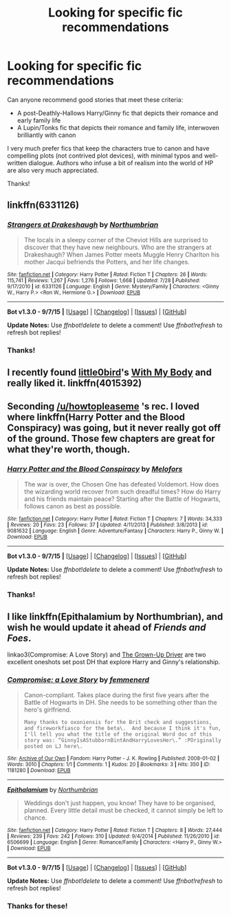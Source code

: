 #+TITLE: Looking for specific fic recommendations

* Looking for specific fic recommendations
:PROPERTIES:
:Author: rcobleigh
:Score: 5
:DateUnix: 1443094096.0
:DateShort: 2015-Sep-24
:FlairText: Request
:END:
Can anyone recommend good stories that meet these criteria:

- A post-Deathly-Hallows Harry/Ginny fic that depicts their romance and early family life
- A Lupin/Tonks fic that depicts their romance and family life, interwoven brilliantly with canon

I very much prefer fics that keep the characters true to canon and have compelling plots (not contrived plot devices), with minimal typos and well-written dialogue. Authors who infuse a bit of realism into the world of HP are also very much appreciated.

Thanks!


** linkffn(6331126)
:PROPERTIES:
:Author: howtopleaseme
:Score: 5
:DateUnix: 1443094590.0
:DateShort: 2015-Sep-24
:END:

*** [[http://www.fanfiction.net/s/6331126/1/][*/Strangers at Drakeshaugh/*]] by [[https://www.fanfiction.net/u/2132422/Northumbrian][/Northumbrian/]]

#+begin_quote
  The locals in a sleepy corner of the Cheviot Hills are surprised to discover that they have new neighbours. Who are the strangers at Drakeshaugh? When James Potter meets Muggle Henry Charlton his mother Jacqui befriends the Potters, and her life changes.
#+end_quote

^{/Site/: [[http://www.fanfiction.net/][fanfiction.net]] *|* /Category/: Harry Potter *|* /Rated/: Fiction T *|* /Chapters/: 26 *|* /Words/: 115,741 *|* /Reviews/: 1,267 *|* /Favs/: 1,276 *|* /Follows/: 1,668 *|* /Updated/: 7/28 *|* /Published/: 9/17/2010 *|* /id/: 6331126 *|* /Language/: English *|* /Genre/: Mystery/Family *|* /Characters/: <Ginny W., Harry P.> <Ron W., Hermione G.> *|* /Download/: [[http://www.p0ody-files.com/ff_to_ebook/mobile/makeEpub.php?id=6331126][EPUB]]}

--------------

*Bot v1.3.0 - 9/7/15* *|* [[[https://github.com/tusing/reddit-ffn-bot/wiki/Usage][Usage]]] | [[[https://github.com/tusing/reddit-ffn-bot/wiki/Changelog][Changelog]]] | [[[https://github.com/tusing/reddit-ffn-bot/issues/][Issues]]] | [[[https://github.com/tusing/reddit-ffn-bot/][GitHub]]]

*Update Notes:* Use /ffnbot!delete/ to delete a comment! Use /ffnbot!refresh/ to refresh bot replies!
:PROPERTIES:
:Author: FanfictionBot
:Score: 2
:DateUnix: 1443094649.0
:DateShort: 2015-Sep-24
:END:


*** Thanks!
:PROPERTIES:
:Author: rcobleigh
:Score: 1
:DateUnix: 1443097980.0
:DateShort: 2015-Sep-24
:END:


** I recently found [[https://www.fanfiction.net/u/1443437/little0bird][little0bird]]'s [[https://www.fanfiction.net/s/4015392/1/With-My-Body][With My Body]] and really liked it. linkffn(4015392)
:PROPERTIES:
:Author: rcobleigh
:Score: 2
:DateUnix: 1443094193.0
:DateShort: 2015-Sep-24
:END:


** Seconding [[/u/howtopleaseme]] 's rec. I loved where linkffn(Harry Potter and the Blood Conspiracy) was going, but it never really got off of the ground. Those few chapters are great for what they're worth, though.
:PROPERTIES:
:Author: Ihateseatbelts
:Score: 2
:DateUnix: 1443094981.0
:DateShort: 2015-Sep-24
:END:

*** [[http://www.fanfiction.net/s/9081632/1/][*/Harry Potter and the Blood Conspiracy/*]] by [[https://www.fanfiction.net/u/4584673/Melofors][/Melofors/]]

#+begin_quote
  The war is over, the Chosen One has defeated Voldemort. How does the wizarding world recover from such dreadful times? How do Harry and his friends maintain peace? Starting after the Battle of Hogwarts, follows canon as best as possible.
#+end_quote

^{/Site/: [[http://www.fanfiction.net/][fanfiction.net]] *|* /Category/: Harry Potter *|* /Rated/: Fiction T *|* /Chapters/: 7 *|* /Words/: 34,333 *|* /Reviews/: 20 *|* /Favs/: 23 *|* /Follows/: 37 *|* /Updated/: 4/11/2013 *|* /Published/: 3/8/2013 *|* /id/: 9081632 *|* /Language/: English *|* /Genre/: Adventure/Fantasy *|* /Characters/: Harry P., Ginny W. *|* /Download/: [[http://www.p0ody-files.com/ff_to_ebook/mobile/makeEpub.php?id=9081632][EPUB]]}

--------------

*Bot v1.3.0 - 9/7/15* *|* [[[https://github.com/tusing/reddit-ffn-bot/wiki/Usage][Usage]]] | [[[https://github.com/tusing/reddit-ffn-bot/wiki/Changelog][Changelog]]] | [[[https://github.com/tusing/reddit-ffn-bot/issues/][Issues]]] | [[[https://github.com/tusing/reddit-ffn-bot/][GitHub]]]

*Update Notes:* Use /ffnbot!delete/ to delete a comment! Use /ffnbot!refresh/ to refresh bot replies!
:PROPERTIES:
:Author: FanfictionBot
:Score: 1
:DateUnix: 1443095073.0
:DateShort: 2015-Sep-24
:END:


*** Thanks!
:PROPERTIES:
:Author: rcobleigh
:Score: 1
:DateUnix: 1443129742.0
:DateShort: 2015-Sep-25
:END:


** I like linkffn(Epithalamium by Northumbrian), and wish he would update it ahead of /Friends and Foes/.

linkao3(Compromise: A Love Story) and [[http://pocketfullof.livejournal.com/229285.html][The Grown-Up Driver]] are two excellent oneshots set post DH that explore Harry and Ginny's relationship.
:PROPERTIES:
:Author: PsychoGeek
:Score: 2
:DateUnix: 1443103754.0
:DateShort: 2015-Sep-24
:END:

*** [[http://archiveofourown.org/works/1181280][*/Compromise: a Love Story/*]] by [[http://archiveofourown.org/users/femmenerd/pseuds/femmenerd][/femmenerd/]]

#+begin_quote
  Canon-compliant. Takes place during the first five years after the Battle of Hogwarts in DH.   She needs to be something other than the hero's girlfriend.

  #+begin_example
      Many thanks to oxoniensis for the Brit check and suggestions, and fireworkfiasco for the beta\.  And because I think it's fun, I'll tell you what the title of the original Word doc of this story was: “GinnyIsAStubbornBintAndHarryLovesHer\.” :POriginally posted on LJ here\.
  #+end_example
#+end_quote

^{/Site/: [[http://www.archiveofourown.org/][Archive of Our Own]] *|* /Fandom/: Harry Potter - J. K. Rowling *|* /Published/: 2008-01-02 *|* /Words/: 3010 *|* /Chapters/: 1/1 *|* /Comments/: 1 *|* /Kudos/: 20 *|* /Bookmarks/: 3 *|* /Hits/: 350 *|* /ID/: 1181280 *|* /Download/: [[http://archiveofourown.org/][EPUB]]}

--------------

[[http://www.fanfiction.net/s/6506699/1/][*/Epithalamium/*]] by [[https://www.fanfiction.net/u/2132422/Northumbrian][/Northumbrian/]]

#+begin_quote
  Weddings don't just happen, you know! They have to be organised, planned. Every little detail must be checked, it cannot simply be left to chance.
#+end_quote

^{/Site/: [[http://www.fanfiction.net/][fanfiction.net]] *|* /Category/: Harry Potter *|* /Rated/: Fiction T *|* /Chapters/: 8 *|* /Words/: 27,444 *|* /Reviews/: 239 *|* /Favs/: 242 *|* /Follows/: 310 *|* /Updated/: 9/4/2014 *|* /Published/: 11/26/2010 *|* /id/: 6506699 *|* /Language/: English *|* /Genre/: Romance/Family *|* /Characters/: <Harry P., Ginny W.> *|* /Download/: [[http://www.p0ody-files.com/ff_to_ebook/mobile/makeEpub.php?id=6506699][EPUB]]}

--------------

*Bot v1.3.0 - 9/7/15* *|* [[[https://github.com/tusing/reddit-ffn-bot/wiki/Usage][Usage]]] | [[[https://github.com/tusing/reddit-ffn-bot/wiki/Changelog][Changelog]]] | [[[https://github.com/tusing/reddit-ffn-bot/issues/][Issues]]] | [[[https://github.com/tusing/reddit-ffn-bot/][GitHub]]]

*Update Notes:* Use /ffnbot!delete/ to delete a comment! Use /ffnbot!refresh/ to refresh bot replies!
:PROPERTIES:
:Author: FanfictionBot
:Score: 1
:DateUnix: 1443103977.0
:DateShort: 2015-Sep-24
:END:


*** Thanks for these!
:PROPERTIES:
:Author: rcobleigh
:Score: 1
:DateUnix: 1443129751.0
:DateShort: 2015-Sep-25
:END:
